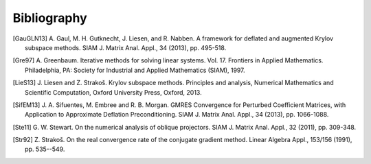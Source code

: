Bibliography
============

.. [GauGLN13] A. Gaul, M. H. Gutknecht, J. Liesen, and R. Nabben. A framework
    for deflated and augmented Krylov subspace methods. SIAM J. Matrix Anal.
    Appl., 34 (2013), pp. 495-518.

.. [Gre97] A. Greenbaum. Iterative methods for solving linear systems. Vol. 17.
    Frontiers in Applied Mathematics. Philadelphia, PA: Society for Industrial
    and Applied Mathematics (SIAM), 1997.

.. [LieS13] J. Liesen and Z. Strakoš. Krylov subspace methods. Principles and
    analysis, Numerical Mathematics and Scientific Computation, Oxford
    University Press, Oxford, 2013.

.. [SifEM13] J. A. Sifuentes, M. Embree and R. B. Morgan. GMRES Convergence for
    Perturbed Coefficient Matrices, with Application to Approximate Deflation
    Preconditioning. SIAM J. Matrix Anal. Appl., 34 (2013), pp. 1066-1088.

.. [Ste11] G. W. Stewart. On the numerical analysis of oblique projectors.
    SIAM J. Matrix Anal. Appl., 32 (2011), pp. 309-348.

.. [Str92] Z. Strakoš. On the real convergence rate of the conjugate gradient
    method. Linear Algebra Appl., 153/156 (1991), pp. 535--549.
